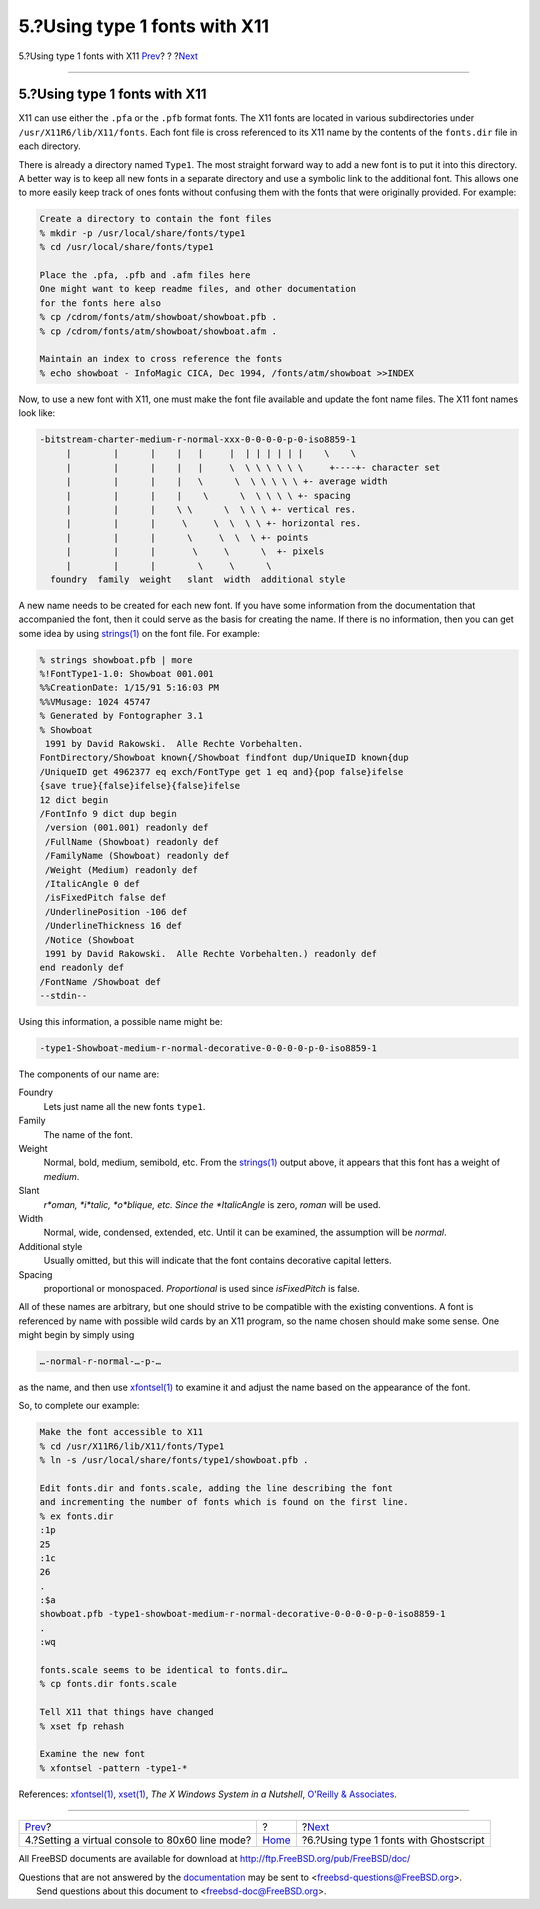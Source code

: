 ==============================
5.?Using type 1 fonts with X11
==============================

.. raw:: html

   <div class="navheader">

5.?Using type 1 fonts with X11
`Prev <virtual-console.html>`__?
?
?\ `Next <type1-fonts-ghostscript.html>`__

--------------

.. raw:: html

   </div>

.. raw:: html

   <div class="sect1">

.. raw:: html

   <div class="titlepage" xmlns="">

.. raw:: html

   <div>

.. raw:: html

   <div>

5.?Using type 1 fonts with X11
------------------------------

.. raw:: html

   </div>

.. raw:: html

   </div>

.. raw:: html

   </div>

X11 can use either the ``.pfa`` or the ``.pfb`` format fonts. The X11
fonts are located in various subdirectories under
``/usr/X11R6/lib/X11/fonts``. Each font file is cross referenced to its
X11 name by the contents of the ``fonts.dir`` file in each directory.

There is already a directory named ``Type1``. The most straight forward
way to add a new font is to put it into this directory. A better way is
to keep all new fonts in a separate directory and use a symbolic link to
the additional font. This allows one to more easily keep track of ones
fonts without confusing them with the fonts that were originally
provided. For example:

.. raw:: html

   <div class="informalexample">

.. code:: screen

    Create a directory to contain the font files
    % mkdir -p /usr/local/share/fonts/type1
    % cd /usr/local/share/fonts/type1

    Place the .pfa, .pfb and .afm files here
    One might want to keep readme files, and other documentation
    for the fonts here also
    % cp /cdrom/fonts/atm/showboat/showboat.pfb .
    % cp /cdrom/fonts/atm/showboat/showboat.afm .

    Maintain an index to cross reference the fonts
    % echo showboat - InfoMagic CICA, Dec 1994, /fonts/atm/showboat >>INDEX

.. raw:: html

   </div>

Now, to use a new font with X11, one must make the font file available
and update the font name files. The X11 font names look like:

.. raw:: html

   <div class="informalexample">

.. code:: screen

    -bitstream-charter-medium-r-normal-xxx-0-0-0-0-p-0-iso8859-1
         |        |      |    |   |     |  | | | | | |    \    \
         |        |      |    |   |     \  \ \ \ \ \ \     +----+- character set
         |        |      |    |   \      \  \ \ \ \ \ +- average width
         |        |      |    |    \      \  \ \ \ \ +- spacing
         |        |      |    \ \      \  \ \ \ +- vertical res.
         |        |      |     \     \  \  \ \ +- horizontal res.
         |        |      |      \     \  \  \ +- points
         |        |      |       \     \      \  +- pixels
         |        |      |        \     \      \
      foundry  family  weight   slant  width  additional style

.. raw:: html

   </div>

A new name needs to be created for each new font. If you have some
information from the documentation that accompanied the font, then it
could serve as the basis for creating the name. If there is no
information, then you can get some idea by using
`strings(1) <http://www.FreeBSD.org/cgi/man.cgi?query=strings&sektion=1>`__
on the font file. For example:

.. raw:: html

   <div class="informalexample">

.. code:: screen

    % strings showboat.pfb | more
    %!FontType1-1.0: Showboat 001.001
    %%CreationDate: 1/15/91 5:16:03 PM
    %%VMusage: 1024 45747
    % Generated by Fontographer 3.1
    % Showboat
     1991 by David Rakowski.  Alle Rechte Vorbehalten.
    FontDirectory/Showboat known{/Showboat findfont dup/UniqueID known{dup
    /UniqueID get 4962377 eq exch/FontType get 1 eq and}{pop false}ifelse
    {save true}{false}ifelse}{false}ifelse
    12 dict begin
    /FontInfo 9 dict dup begin
     /version (001.001) readonly def
     /FullName (Showboat) readonly def
     /FamilyName (Showboat) readonly def
     /Weight (Medium) readonly def
     /ItalicAngle 0 def
     /isFixedPitch false def
     /UnderlinePosition -106 def
     /UnderlineThickness 16 def
     /Notice (Showboat
     1991 by David Rakowski.  Alle Rechte Vorbehalten.) readonly def
    end readonly def
    /FontName /Showboat def
    --stdin--

.. raw:: html

   </div>

Using this information, a possible name might be:

.. raw:: html

   <div class="informalexample">

.. code:: screen

    -type1-Showboat-medium-r-normal-decorative-0-0-0-0-p-0-iso8859-1

.. raw:: html

   </div>

The components of our name are:

.. raw:: html

   <div class="variablelist">

Foundry
    Lets just name all the new fonts ``type1``.

Family
    The name of the font.

Weight
    Normal, bold, medium, semibold, etc. From the
    `strings(1) <http://www.FreeBSD.org/cgi/man.cgi?query=strings&sektion=1>`__
    output above, it appears that this font has a weight of *medium*.

Slant
    *r*oman, *i*talic, *o*blique, etc. Since the *ItalicAngle* is zero,
    *roman* will be used.

Width
    Normal, wide, condensed, extended, etc. Until it can be examined,
    the assumption will be *normal*.

Additional style
    Usually omitted, but this will indicate that the font contains
    decorative capital letters.

Spacing
    proportional or monospaced. *Proportional* is used since
    *isFixedPitch* is false.

.. raw:: html

   </div>

All of these names are arbitrary, but one should strive to be compatible
with the existing conventions. A font is referenced by name with
possible wild cards by an X11 program, so the name chosen should make
some sense. One might begin by simply using

.. raw:: html

   <div class="informalexample">

.. code:: screen

    …-normal-r-normal-…-p-…
        

.. raw:: html

   </div>

as the name, and then use
`xfontsel(1) <http://www.FreeBSD.org/cgi/man.cgi?query=xfontsel&sektion=1>`__
to examine it and adjust the name based on the appearance of the font.

So, to complete our example:

.. raw:: html

   <div class="informalexample">

.. code:: screen

    Make the font accessible to X11
    % cd /usr/X11R6/lib/X11/fonts/Type1
    % ln -s /usr/local/share/fonts/type1/showboat.pfb .

    Edit fonts.dir and fonts.scale, adding the line describing the font
    and incrementing the number of fonts which is found on the first line.
    % ex fonts.dir
    :1p
    25
    :1c
    26
    .
    :$a
    showboat.pfb -type1-showboat-medium-r-normal-decorative-0-0-0-0-p-0-iso8859-1
    .
    :wq

    fonts.scale seems to be identical to fonts.dir…
    % cp fonts.dir fonts.scale

    Tell X11 that things have changed
    % xset fp rehash

    Examine the new font
    % xfontsel -pattern -type1-*

.. raw:: html

   </div>

References:
`xfontsel(1) <http://www.FreeBSD.org/cgi/man.cgi?query=xfontsel&sektion=1>`__,
`xset(1) <http://www.FreeBSD.org/cgi/man.cgi?query=xset&sektion=1>`__,
*The X Windows System in a Nutshell*, `O'Reilly &
Associates <http://www.ora.com/>`__.

.. raw:: html

   </div>

.. raw:: html

   <div class="navfooter">

--------------

+----------------------------------------------------+-------------------------+----------------------------------------------+
| `Prev <virtual-console.html>`__?                   | ?                       | ?\ `Next <type1-fonts-ghostscript.html>`__   |
+----------------------------------------------------+-------------------------+----------------------------------------------+
| 4.?Setting a virtual console to 80x60 line mode?   | `Home <index.html>`__   | ?6.?Using type 1 fonts with Ghostscript      |
+----------------------------------------------------+-------------------------+----------------------------------------------+

.. raw:: html

   </div>

All FreeBSD documents are available for download at
http://ftp.FreeBSD.org/pub/FreeBSD/doc/

| Questions that are not answered by the
  `documentation <http://www.FreeBSD.org/docs.html>`__ may be sent to
  <freebsd-questions@FreeBSD.org\ >.
|  Send questions about this document to <freebsd-doc@FreeBSD.org\ >.
